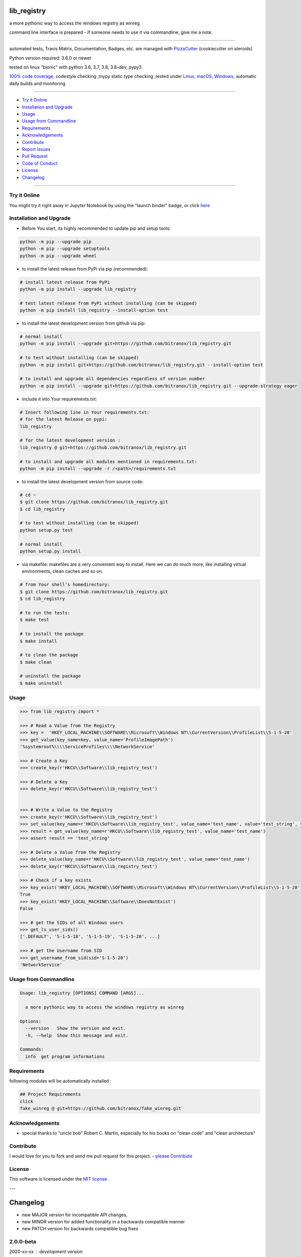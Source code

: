 lib_registry
============

|travis_build| |license| |jupyter| |pypi|

|codecov| |better_code| |cc_maintain| |cc_issues| |cc_coverage| |snyk|


.. |travis_build| image:: https://img.shields.io/travis/bitranox/lib_registry/master.svg
   :target: https://travis-ci.org/bitranox/lib_registry

.. |license| image:: https://img.shields.io/github/license/webcomics/pywine.svg
   :target: http://en.wikipedia.org/wiki/MIT_License

.. |jupyter| image:: https://mybinder.org/badge_logo.svg
 :target: https://mybinder.org/v2/gh/bitranox/lib_registry/master?filepath=lib_registry.ipynb

.. for the pypi status link note the dashes, not the underscore !
.. |pypi| image:: https://img.shields.io/pypi/status/lib-registry?label=PyPI%20Package
   :target: https://badge.fury.io/py/lib_registry

.. |codecov| image:: https://img.shields.io/codecov/c/github/bitranox/lib_registry
   :target: https://codecov.io/gh/bitranox/lib_registry

.. |better_code| image:: https://bettercodehub.com/edge/badge/bitranox/lib_registry?branch=master
   :target: https://bettercodehub.com/results/bitranox/lib_registry

.. |cc_maintain| image:: https://img.shields.io/codeclimate/maintainability-percentage/bitranox/lib_registry?label=CC%20maintainability
   :target: https://codeclimate.com/github/bitranox/lib_registry/maintainability
   :alt: Maintainability

.. |cc_issues| image:: https://img.shields.io/codeclimate/issues/bitranox/lib_registry?label=CC%20issues
   :target: https://codeclimate.com/github/bitranox/lib_registry/maintainability
   :alt: Maintainability

.. |cc_coverage| image:: https://img.shields.io/codeclimate/coverage/bitranox/lib_registry?label=CC%20coverage
   :target: https://codeclimate.com/github/bitranox/lib_registry/test_coverage
   :alt: Code Coverage

.. |snyk| image:: https://img.shields.io/snyk/vulnerabilities/github/bitranox/lib_registry
   :target: https://snyk.io/test/github/bitranox/lib_registry

a more pythonic way to access the windows registry as winreg

command line interface is prepared - if someone needs to use it via commandline, give me a note.

----

automated tests, Travis Matrix, Documentation, Badges, etc. are managed with `PizzaCutter <https://github
.com/bitranox/PizzaCutter>`_ (cookiecutter on steroids)

Python version required: 3.6.0 or newer

tested on linux "bionic" with python 3.6, 3.7, 3.8, 3.8-dev, pypy3

`100% code coverage <https://codecov.io/gh/bitranox/lib_registry>`_, codestyle checking ,mypy static type checking ,tested under `Linux, macOS, Windows <https://travis-ci.org/bitranox/lib_registry>`_, automatic daily builds and monitoring

----

- `Try it Online`_
- `Installation and Upgrade`_
- `Usage`_
- `Usage from Commandline`_
- `Requirements`_
- `Acknowledgements`_
- `Contribute`_
- `Report Issues <https://github.com/bitranox/lib_registry/blob/master/ISSUE_TEMPLATE.md>`_
- `Pull Request <https://github.com/bitranox/lib_registry/blob/master/PULL_REQUEST_TEMPLATE.md>`_
- `Code of Conduct <https://github.com/bitranox/lib_registry/blob/master/CODE_OF_CONDUCT.md>`_
- `License`_
- `Changelog`_

----

Try it Online
-------------

You might try it right away in Jupyter Notebook by using the "launch binder" badge, or click `here <https://mybinder.org/v2/gh/{{rst_include.
repository_slug}}/master?filepath=lib_registry.ipynb>`_

Installation and Upgrade
------------------------

- Before You start, its highly recommended to update pip and setup tools:


.. code-block:: bash

    python -m pip --upgrade pip
    python -m pip --upgrade setuptools
    python -m pip --upgrade wheel

- to install the latest release from PyPi via pip (recommended):

.. code-block:: bash

    # install latest release from PyPi
    python -m pip install --upgrade lib_registry

    # test latest release from PyPi without installing (can be skipped)
    python -m pip install lib_registry --install-option test

- to install the latest development version from github via pip:


.. code-block:: bash

    # normal install
    python -m pip install --upgrade git+https://github.com/bitranox/lib_registry.git

    # to test without installing (can be skipped)
    python -m pip install git+https://github.com/bitranox/lib_registry.git --install-option test

    # to install and upgrade all dependencies regardless of version number
    python -m pip install --upgrade git+https://github.com/bitranox/lib_registry.git --upgrade-strategy eager


- include it into Your requirements.txt:

.. code-block:: bash

    # Insert following line in Your requirements.txt:
    # for the latest Release on pypi:
    lib_registry

    # for the latest development version :
    lib_registry @ git+https://github.com/bitranox/lib_registry.git

    # to install and upgrade all modules mentioned in requirements.txt:
    python -m pip install --upgrade -r /<path>/requirements.txt



- to install the latest development version from source code:

.. code-block:: bash

    # cd ~
    $ git clone https://github.com/bitranox/lib_registry.git
    $ cd lib_registry

    # to test without installing (can be skipped)
    python setup.py test

    # normal install
    python setup.py install

- via makefile:
  makefiles are a very convenient way to install. Here we can do much more,
  like installing virtual environments, clean caches and so on.

.. code-block:: shell

    # from Your shell's homedirectory:
    $ git clone https://github.com/bitranox/lib_registry.git
    $ cd lib_registry

    # to run the tests:
    $ make test

    # to install the package
    $ make install

    # to clean the package
    $ make clean

    # uninstall the package
    $ make uninstall

Usage
-----------

.. code-block:: py

    >>> from lib_registry import *

    >>> # Read a Value from the Registry
    >>> key =  'HKEY_LOCAL_MACHINE\\SOFTWARE\\Microsoft\\Windows NT\\CurrentVersion\\ProfileList\\S-1-5-20'
    >>> get_value(key_name=key, value_name='ProfileImagePath')
    '%systemroot%\\\\ServiceProfiles\\\\NetworkService'

    >>> # Create a Key
    >>> create_key(r'HKCU\\Software\\lib_registry_test')

    >>> # Delete a Key
    >>> delete_key(r'HKCU\\Software\\lib_registry_test')


    >>> # Write a Value to the Registry
    >>> create_key(r'HKCU\\Software\\lib_registry_test')
    >>> set_value(key_name=r'HKCU\\Software\\lib_registry_test', value_name='test_name', value='test_string', value_type=REG_SZ)
    >>> result = get_value(key_name=r'HKCU\\Software\\lib_registry_test', value_name='test_name')
    >>> assert result == 'test_string'

    >>> # Delete a Value from the Registry
    >>> delete_value(key_name=r'HKCU\\Software\\lib_registry_test', value_name='test_name')
    >>> delete_key(r'HKCU\\Software\\lib_registry_test')

    >>> # Check if a key exists
    >>> key_exist('HKEY_LOCAL_MACHINE\\SOFTWARE\\Microsoft\\Windows NT\\CurrentVersion\\ProfileList\\S-1-5-20'
    True
    >>> key_exist('HKEY_LOCAL_MACHINE\\Software\\DoesNotExist')
    False

    >>> # get the SIDs of all Windows users
    >>> get_ls_user_sids()
    ['.DEFAULT', 'S-1-5-18', 'S-1-5-19', 'S-1-5-20', ...]

    >>> # get the Username from SID
    >>> get_username_from_sid(sid='S-1-5-20')
    'NetworkService'

Usage from Commandline
------------------------

.. code-block:: bash

   Usage: lib_registry [OPTIONS] COMMAND [ARGS]...

     a more pythonic way to access the windows registry as winreg

   Options:
     --version   Show the version and exit.
     -h, --help  Show this message and exit.

   Commands:
     info  get program informations

Requirements
------------
following modules will be automatically installed :

.. code-block:: bash

    ## Project Requirements
    click
    fake_winreg @ git+https://github.com/bitranox/fake_winreg.git

Acknowledgements
----------------

- special thanks to "uncle bob" Robert C. Martin, especially for his books on "clean code" and "clean architecture"

Contribute
----------

I would love for you to fork and send me pull request for this project.
- `please Contribute <https://github.com/bitranox/lib_registry/blob/master/CONTRIBUTING.md>`_

License
-------

This software is licensed under the `MIT license <http://en.wikipedia.org/wiki/MIT_License>`_

---

Changelog
=========

- new MAJOR version for incompatible API changes,
- new MINOR version for added functionality in a backwards compatible manner
- new PATCH version for backwards compatible bug fixes

2.0.0-beta
----------
2020-xx-xx : development version
    -

2.0.0-alpha
-----------
2020-07-13 : intermediate release
    - start to implement additional pathlib-like interface
    - implement fake-winreg to be able to develop and test under linux

1.0.4
-----
2020-07-08 : patch release
    - new click CLI
    - use PizzaCutter Template
    - added jupyter notebook
    - reorganized modules and import
    - updated documentation

1.0.3
-----
2019-09-02: strict mypy type checking, housekeeping

1.0.2
-----
2019-04-10: initial PyPi release

1.0.1
-----
2019-03-29: prevent import error when importing under linux

1.0.0
-----
2019-03-28: Initial public release

